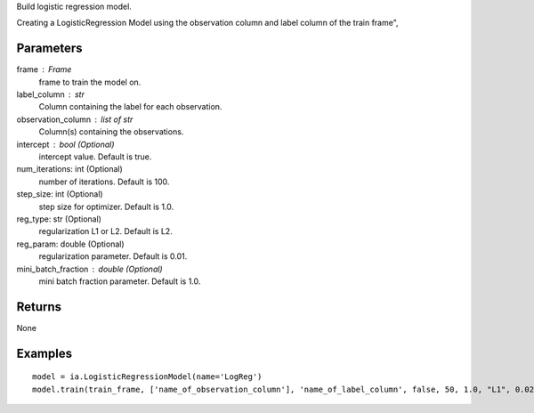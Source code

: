 Build logistic regression model.

Creating a LogisticRegression Model using the observation column and label
column of the train frame",

Parameters
----------
frame : Frame
    frame to train the model on.

label_column : str
    Column containing the label for each observation.

observation_column : list of str
    Column(s) containing the observations.

intercept : bool (Optional)
    intercept value. Default is true.

num_iterations: int (Optional)
    number of iterations. Default is 100.

step_size: int (Optional)
    step size for optimizer. Default is 1.0.

reg_type: str (Optional)
    regularization L1 or L2. Default is L2.

reg_param: double (Optional)
    regularization parameter. Default is 0.01.

mini_batch_fraction : double (Optional)
    mini batch fraction parameter. Default is 1.0.

Returns
-------
None

Examples
--------
::

    model = ia.LogisticRegressionModel(name='LogReg')
    model.train(train_frame, ['name_of_observation_column'], 'name_of_label_column', false, 50, 1.0, "L1", 0.02, 1.0)
